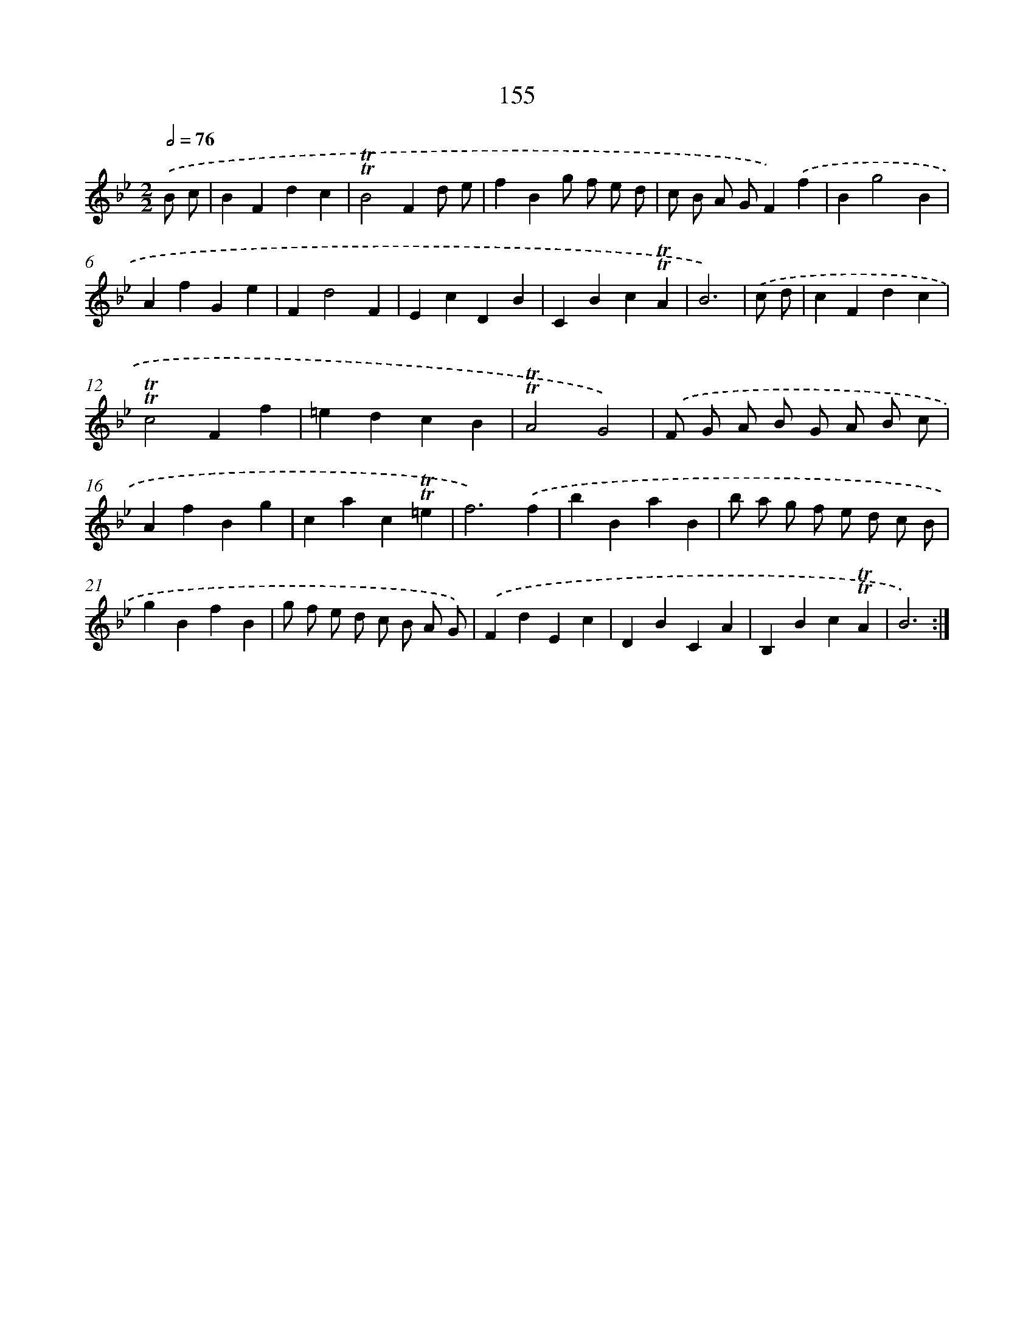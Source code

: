 X: 15682
T: 155
%%abc-version 2.0
%%abcx-abcm2ps-target-version 5.9.1 (29 Sep 2008)
%%abc-creator hum2abc beta
%%abcx-conversion-date 2018/11/01 14:37:56
%%humdrum-veritas 2293569268
%%humdrum-veritas-data 609477260
%%continueall 1
%%barnumbers 0
L: 1/4
M: 2/2
Q: 1/2=76
K: Bb clef=treble
.('B/ c/ [I:setbarnb 1]|
BFdc |
!trill!!trill!B2Fd/ e/ |
fBg/ f/ e/ d/ |
c/ B/ A/ G/F).('f |
Bg2B |
AfGe |
Fd2F |
EcDB |
CBc!trill!!trill!A |
B3) |
.('c/ d/ [I:setbarnb 11]|
cFdc |
!trill!!trill!c2Ff |
=edcB |
!trill!!trill!A2G2) |
.('F/ G/ A/ B/ G/ A/ B/ c/ |
AfBg |
cac!trill!!trill!=e |
f3).('f |
bBaB |
b/ a/ g/ f/ e/ d/ c/ B/ |
gBfB |
g/ f/ e/ d/ c/ B/ A/ G/) |
.('FdEc |
DBCA |
B,Bc!trill!!trill!A |
B3) :|]
